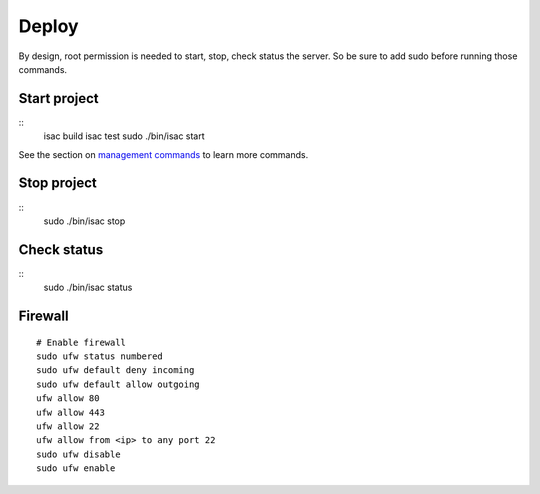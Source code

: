 Deploy
======

By design, root permission is needed to start, stop, check status the server. So be sure to add sudo before running those commands.

Start project
-------------

::
    isac build
    isac test
    sudo ./bin/isac start

See the section on `management commands`_ to learn more commands.

Stop project
------------

::
    sudo ./bin/isac stop

Check status
------------

::
    sudo ./bin/isac status

Firewall
--------

::

    # Enable firewall
    sudo ufw status numbered
    sudo ufw default deny incoming
    sudo ufw default allow outgoing
    ufw allow 80
    ufw allow 443
    ufw allow 22
    ufw allow from <ip> to any port 22
    sudo ufw disable
    sudo ufw enable

.. _management commands: /dev/management_commands.html-
